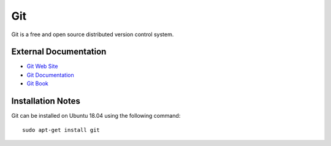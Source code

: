 .. _Git notes:

===
Git
===

Git is a free and open source distributed version control system.

External Documentation
======================

- `Git Web Site <Git site_>`_
- `Git Documentation <Git docs_>`_
- `Git Book <Git book_>`_

Installation Notes
==================

Git can be installed on Ubuntu 18.04 using the following command::

  sudo apt-get install git

.. _Git site: https://git-scm.com/
.. _Git docs: https://git-scm.com/doc
.. _Git book: https://git-scm.com/book
